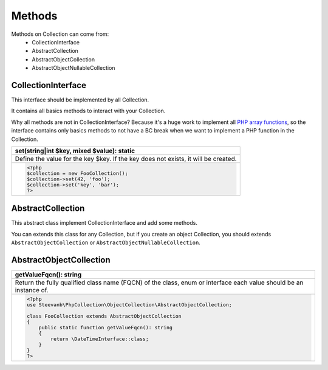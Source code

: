 Methods
=======

Methods on Collection can come from:
 - CollectionInterface
 - AbstractCollection
 - AbstractObjectCollection
 - AbstractObjectNullableCollection

CollectionInterface
-------------------

This interface should be implemented by all Collection.

It contains all basics methods to interact with your Collection.

Why all methods are not in CollectionInterface? Because it's a huge work to implement all
`PHP array functions <https://www.php.net/manual/en/function.array.php>`_, so the interface contains only basics methods
to not have a BC break when we want to implement a PHP function in the Collection.

.. list-table::
    :header-rows: 1
    :widths: 100
    :class: method

    * - set(string|int $key, mixed $value): static
    * - Define the value for the key $key. If the key does not exists, it will be created.
    * - .. code-block:: php

           <?php
           $collection = new FooCollection();
           $collection->set(42, 'foo');
           $collection->set('key', 'bar');
           ?>

AbstractCollection
------------------

This abstract class implement CollectionInterface and add some methods.

You can extends this class for any Collection, but if you create an object Collection, you should extends
``AbstractObjectCollection`` or ``AbstractObjectNullableCollection``.

AbstractObjectCollection
------------------------

.. list-table::
    :header-rows: 1
    :widths: 100
    :class: method

    * - getValueFqcn(): string
    * - Return the fully qualified class name (FQCN) of the class, enum or interface each value should be an instance of.
    * - .. code-block:: php

          <?php
          use Steevanb\PhpCollection\ObjectCollection\AbstractObjectCollection;

          class FooCollection extends AbstractObjectCollection
          {
              public static function getValueFqcn(): string
              {
                  return \DateTimeInterface::class;
              }
          }
          ?>

